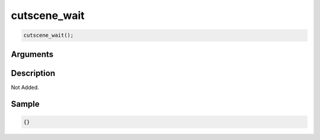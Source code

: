 cutscene_wait
========================

.. code-block:: text

	cutscene_wait();


Arguments
------------


Description
-------------

Not Added.

Sample
-------------

.. code-block:: json

	{}

